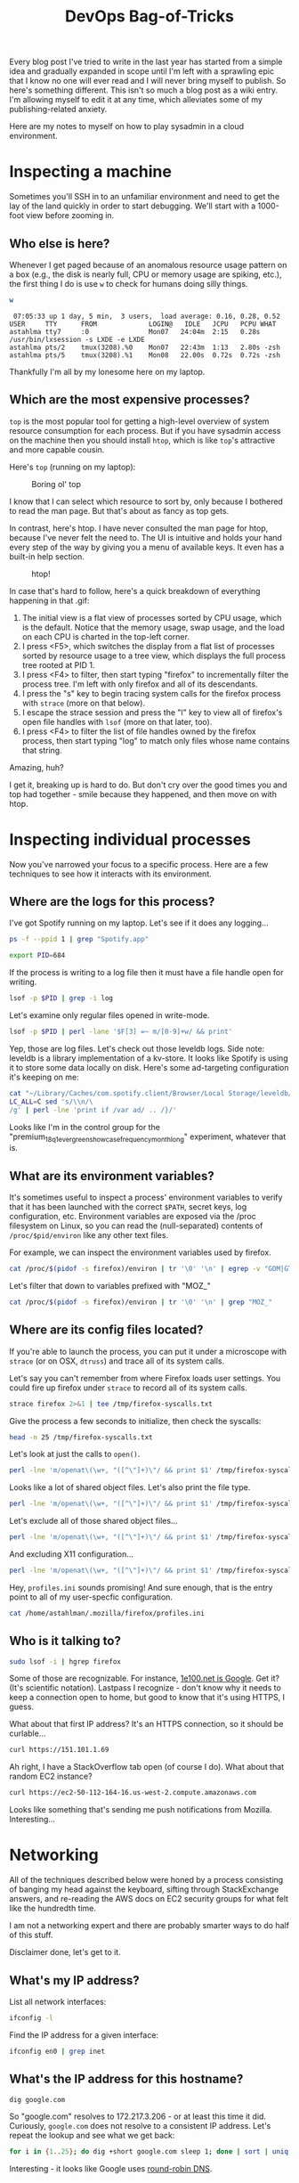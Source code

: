 #+TITLE: DevOps Bag-of-Tricks
#+PROPERTY: header-args:bash :session spotify :cache no :exports both :eval never-export

Every blog post I've tried to write in the last year has started from
a simple idea and gradually expanded in scope until I'm left with a
sprawling epic that I know no one will ever read and I will never
bring myself to publish. So here's something different. This isn't so
much a blog post as a wiki entry. I'm allowing myself to edit it at
any time, which alleviates some of my publishing-related anxiety.

Here are my notes to myself on how to play sysadmin in a cloud
environment.

* Inspecting a machine

Sometimes you'll SSH in to an unfamiliar environment and need to get
the lay of the land quickly in order to start debugging. We'll start
with a 1000-foot view before zooming in.

** Who else is here?

Whenever I get paged because of an anomalous resource usage pattern on
a box (e.g., the disk is nearly full, CPU or memory usage are spiking,
etc.), the first thing I do is use =w= to check for humans doing silly
things.

#+BEGIN_SRC bash :session none :results output :exports both
w
#+END_SRC

#+RESULTS:
:  07:05:33 up 1 day, 5 min,  3 users,  load average: 0.16, 0.28, 0.52
: USER     TTY      FROM             LOGIN@   IDLE   JCPU   PCPU WHAT
: astahlma tty7     :0               Mon07   24:04m  2:15   0.28s /usr/bin/lxsession -s LXDE -e LXDE
: astahlma pts/2    tmux(3208).%0    Mon07   22:43m  1:13   2.80s -zsh
: astahlma pts/5    tmux(3208).%1    Mon08   22.00s  0.72s  0.72s -zsh

Thankfully I'm all by my lonesome here on my laptop.

** Which are the most expensive processes?

=top= is the most popular tool for getting a high-level overview of
system resource consumption for each process. But if you have sysadmin
access on the machine then you should install =htop=, which is like
=top='s attractive and more capable cousin.

Here's =top= (running on my laptop):

#+NAME: top-demo-gif
#+BEGIN_EXPORT html
<figure>
    <img src="../assets/devops-bag-of-tricks/top-demo.gif" alt="Screencast of top" />
    <figcaption>Boring ol' top</figcaption>
</figure>
#+END_EXPORT

I know that I can select which resource to sort by, only because I
bothered to read the man page. But that's about as fancy as top gets.

In contrast, here's htop. I have never consulted the man page for
htop, because I've never felt the need to. The UI is intuitive and
holds your hand every step of the way by giving you a menu of
available keys. It even has a built-in help section.

#+NAME: htop-demo-gif
#+BEGIN_EXPORT html
<figure>
    <img src="../assets/devops-bag-of-tricks/htop-demo.gif" alt="Screencast of htop" />
    <figcaption>htop!</figcaption>
</figure>
#+END_EXPORT

In case that's hard to follow, here's a quick breakdown of everything
happening in that .gif:

1. The initial view is a flat view of processes sorted by CPU usage,
   which is the default. Notice that the memory usage, swap usage, and
   the load on each CPU is charted in the top-left corner.
2. I press <F5>, which switches the display from a flat list of
   processes sorted by resource usage to a tree view, which displays
   the full process tree rooted at PID 1.
3. I press <F4> to filter, then start typing "firefox" to
   incrementally filter the process tree. I'm left with only firefox
   and all of its descendants.
4. I press the "s" key to begin tracing system calls for the firefox
   process with =strace= (more on that below).
5. I escape the strace session and press the "l" key to view all of
   firefox's open file handles with =lsof= (more on that later, too).
6. I press <F4> to filter the list of file handles owned by the
   firefox process, then start typing "log" to match only files whose
   name contains that string.

Amazing, huh?

I get it, breaking up is hard to do. But don't cry over the good times
you and top had together - smile because they happened, and then move
on with htop.

* Inspecting individual processes

Now you've narrowed your focus to a specific process. Here are a few
techniques to see how it interacts with its environment.

** Where are the logs for this process?

I've got Spotify running on my laptop. Let's see if it does any
logging...


#+BEGIN_SRC bash :results example :session none
ps -f --ppid 1 | grep "Spotify.app"
#+END_SRC

#+RESULTS:
: 501    684      1  0  1:30PM  ??  1:22.77  /Applications/Spotify.app/Contents/MacOS/Spotify       -psn_0_73746                                   |                                                  |                                         |                                                                 |                        |                                                                 |                                                      |                                                                                                                                                                                                                                                                                                                                                                                                                                                                                                                                                                                                                                                                                                                                                                                                                                                                                                                                                                                                                                                                                                                                                                                                                                                                                                                                                    |                                                                 |                                          |                                      |                              |                                                                  |                                       |                                                                  |                        |

#+BEGIN_SRC bash :results silent
export PID=684
#+END_SRC

If the process is writing to a log file then it must have a file
handle open for writing.

#+BEGIN_SRC bash :results example
lsof -p $PID | grep -i log
#+END_SRC

#+RESULTS:
| Spotify 684 andrewstahlman   88w      REG                1 | 5        187 8598375040 /Users/andrewstahlman/Library/Caches/com.spotify.client/Browser/Local Storage/leveldb/LOG        |
| Spotify 684 andrewstahlman   91w      REG                1 | 5      56441 8598347694 /Users/andrewstahlman/Library/Caches/com.spotify.client/Browser/Local Storage/leveldb/000539.log |
| Spotify 684 andrewstahlman   94w      REG                1 | 5        297 8598375070 /Users/andrewstahlman/Library/Caches/com.spotify.client/Browser/LOG                              |
| Spotify 684 andrewstahlman   99w      REG                1 | 5          0 8594628670 /Users/andrewstahlman/Library/Caches/com.spotify.client/Browser/000003.log                       |

Let's examine only regular files opened in write-mode.

#+BEGIN_SRC bash
lsof -p $PID | perl -lane '$F[3] =~ m/[0-9]+w/ && print'
#+END_SRC

#+RESULTS:
| Spotify 684 andrewstahlman   88w      REG                1 | 5        187 8598375040 /Users/andrewstahlman/Library/Caches/com.spotify.client/Browser/Local Storage/leveldb/LOG             |
| Spotify 684 andrewstahlman   90w      REG                1 | 5      44698 8590792313 /Users/andrewstahlman/Library/Caches/com.spotify.client/Browser/Local Storage/leveldb/MANIFEST-000001 |
| Spotify 684 andrewstahlman   91w      REG                1 | 5      56441 8598347694 /Users/andrewstahlman/Library/Caches/com.spotify.client/Browser/Local Storage/leveldb/000539.log      |
| Spotify 684 andrewstahlman   94w      REG                1 | 5        297 8598375070 /Users/andrewstahlman/Library/Caches/com.spotify.client/Browser/LOG                                   |
| Spotify 684 andrewstahlman   98w      REG                1 | 5         41 8594628668 /Users/andrewstahlman/Library/Caches/com.spotify.client/Browser/MANIFEST-000001                       |
| Spotify 684 andrewstahlman   99w      REG                1 | 5          0 8594628670 /Users/andrewstahlman/Library/Caches/com.spotify.client/Browser/000003.log                            |
| Spotify 684 andrewstahlman  123w      REG                1 | 5       1472 8598375664 /Users/andrewstahlman/Library/Saved Application State/com.spotify.client.savedState/windows.plist     |

Yep, those are log files. Let's check out those leveldb logs. Side
note: leveldb is a library implementation of a kv-store. It looks like
Spotify is using it to store some data locally on disk. Here's some
ad-targeting configuration it's keeping on me:

#+BEGIN_SRC bash :results output
cat "~/Library/Caches/com.spotify.client/Browser/Local Storage/leveldb/000544.log" | \
LC_ALL=C sed 's/\\n/\
/g' | perl -lne 'print if /var ad/ .. /}/'
#+END_SRC

#+RESULTS:
#+begin_example
var adMetadata = {
        ...
        targetingParams: {
          'country': 'us',
          'historicgenre': 'classical',
          'gender': 'male',
          ...
          'abtest': 'ads-preroll-mvto-ss_Control,ad-sponsored-playlist-dw_Control,premium_18q3_audio_assertive_android_cta_test_learn_more_companion,2018q3_premium_quicksilver_student_dualcta_us_Small-CTA,premium_18q1_evergreen_showcase_frequency_month_long_Control,premium_18q1_banner_creative_refresh_test_banner_control,premium_18q3_dynamicupsell_webcopytest_landing-page,ad_exp_5tile_3,adgen_employee_testing_Control,2018q3_premium_personalization_quicksilver_test,premium_18q3_quicksilver_survey_holdout_treatment,2018q3_premium_quicksilver_hulumm_IOprice_us_IO-CO,premium_17q3_ads_creative_refresh_Control,ads_programmatic_banner_exposed,premium_18q3_quicksilver_falcon3_experiment1_Control,2018q3_premium_latam_winback_treatment,iam_marquee_holdout_1percent_Marquee,premium_18q1_audio_creative_quantity_test_audio_holdout,Holiday_2017_Treatment,2018q1_premiumbusiness_dual_offer_US_dual_subject_dual_body,ad-sponsored-playlist-dw2_test,ad-logic-faux-real_Control,ad-logic-skipton-model-test_modified-window,premium_18q2_summer_holdouts_email_upsell_showcase_quicksilver_filler_guaranteed_perf,premium_18q3_quicksilver_asiaprepaid_holdout_Control,ads-video-events-container_Enabled,premium_18q2_evergreen_showcase_creative_variation_Control,premium_18q4_quicksilver_jp_upsell_holdout_treatment,ads_p_video_exposed,premium_18q2_showcase_artist_marketing_holdout_test_Artist-imagery,ads_adserver_alpha_test_Control,ad_mvt_prog_all,premium_18q1_audio_creative_refresh_test_2_New_Character,adserver-first_test,dummy_ss_test_Exposed,ad-betamax-video_On',
          'streamtimebetweenadbreaks': '810',
          'upsellproduct': 'premium',
          'lang': 'en',
          'client_version': 'desktop_1.0.90',
          'age_pr': '26',
          'product': 'premium',
          ...
        }
#+end_example

Looks like I'm in the control group for the
"premium_18q1_evergreen_showcase_frequency_month_long" experiment,
whatever that is.
** What are its environment variables?

It's sometimes useful to inspect a process' environment variables to
verify that it has been launched with the correct =$PATH=, secret
keys, log configuration, etc. Environment variables are exposed via
the /proc filesystem on Linux, so you can read the (null-separated)
contents of =/proc/$pid/environ= like any other text files.

For example, we can inspect the environment variables used by firefox.

#+BEGIN_SRC bash :results output
cat /proc/$(pidof -s firefox)/environ | tr '\0' '\n' | egrep -v "GDM|GTK|LD_" | head -15
#+END_SRC

#+RESULTS:
#+begin_example
DBUS_SESSION_BUS_ADDRESS=unix:path=/run/user/1000/bus
DEFAULTS_PATH=/usr/share/gconf/LXDE.default.path
DESKTOP_SESSION=LXDE
DISPLAY=:0.0
HOME=/home/astahlman
IM_CONFIG_PHASE=1
LANG=en_US.UTF-8
LANGUAGE=en_US
LOGNAME=astahlman
MANDATORY_PATH=/usr/share/gconf/LXDE.mandatory.path
MESA_GLSL_CACHE_DIR=/tmp/Temp-f946a23f-b9ea-4f12-849e-44da804f4e58
MOZ_ASSUME_USER_NS=1
MOZ_CRASHREPORTER_DATA_DIRECTORY=/home/astahlman/.mozilla/firefox/Crash Reports
MOZ_CRASHREPORTER_EVENTS_DIRECTORY=/home/astahlman/.mozilla/firefox/uibwrxsw.dev-edition-default/crashes/events
MOZ_CRASHREPORTER_PING_DIRECTORY=/home/astahlman/.mozilla/firefox/Pending Pings
#+end_example

Let's filter that down to variables prefixed with "MOZ_"

#+BEGIN_SRC bash :results output
cat /proc/$(pidof -s firefox)/environ | tr '\0' '\n' | grep "MOZ_"
#+END_SRC

#+RESULTS:
#+begin_example
MOZ_ASSUME_USER_NS=1
MOZ_CRASHREPORTER_DATA_DIRECTORY=/home/astahlman/.mozilla/firefox/Crash Reports
MOZ_CRASHREPORTER_EVENTS_DIRECTORY=/home/astahlman/.mozilla/firefox/uibwrxsw.dev-edition-default/crashes/events
MOZ_CRASHREPORTER_PING_DIRECTORY=/home/astahlman/.mozilla/firefox/Pending Pings
MOZ_CRASHREPORTER_RESTART_ARG_0=/home/astahlman/tools/firefox/firefox
MOZ_CRASHREPORTER_RESTART_ARG_1=
MOZ_CRASHREPORTER_STRINGS_OVERRIDE=/home/astahlman/tools/firefox/browser/crashreporter-override.ini
MOZ_LAUNCHED_CHILD=
MOZ_PROFILER_STARTUP=
MOZ_PROFILER_STARTUP_ENTRIES=
MOZ_PROFILER_STARTUP_FEATURES_BITFIELD=
MOZ_PROFILER_STARTUP_FILTERS=
MOZ_PROFILER_STARTUP_INTERVAL=
MOZ_SANDBOXED=1
MOZ_SANDBOX_USE_CHROOT=1
#+end_example

** Where are its config files located?

If you're able to launch the process, you can put it under a
microscope with =strace= (or on OSX, =dtruss=) and trace all of its
system calls.

Let's say you can't remember from where Firefox loads user
settings. You could fire up firefox under =strace= to record all of
its system calls.

#+BEGIN_SRC bash
strace firefox 2>&1 | tee /tmp/firefox-syscalls.txt
#+END_SRC

Give the process a few seconds to initialize, then check the syscalls:

#+BEGIN_SRC bash :results output
head -n 25 /tmp/firefox-syscalls.txt
#+END_SRC

#+RESULTS:
#+begin_example
execve("/usr/bin/firefox", ["firefox"], [/* 62 vars */]) = 0
brk(NULL)                               = 0x157b000
access("/etc/ld.so.nohwcap", F_OK)      = -1 ENOENT (No such file or directory)
access("/etc/ld.so.preload", R_OK)      = -1 ENOENT (No such file or directory)
openat(AT_FDCWD, "/etc/ld.so.cache", O_RDONLY|O_CLOEXEC) = 3
fstat(3, {st_mode=S_IFREG|0644, st_size=168914, ...}) = 0
mmap(NULL, 168914, PROT_READ, MAP_PRIVATE, 3, 0) = 0x7f6dcdbd7000
close(3)                                = 0
access("/etc/ld.so.nohwcap", F_OK)      = -1 ENOENT (No such file or directory)
openat(AT_FDCWD, "/lib/x86_64-linux-gnu/libpthread.so.0", O_RDONLY|O_CLOEXEC) = 3
\0\1\0\0\0\360a\0\0\0\0\0\0"..., 832) = 832
fstat(3, {st_mode=S_IFREG|0755, st_size=144776, ...}) = 0
mmap(NULL, 8192, PROT_READ|PROT_WRITE, MAP_PRIVATE|MAP_ANONYMOUS, -1, 0) = 0x7f6dcdbd5000
mmap(NULL, 2221160, PROT_READ|PROT_EXEC, MAP_PRIVATE|MAP_DENYWRITE, 3, 0) = 0x7f6dcd7bb000
mprotect(0x7f6dcd7d5000, 2093056, PROT_NONE) = 0
mmap(0x7f6dcd9d4000, 8192, PROT_READ|PROT_WRITE, MAP_PRIVATE|MAP_FIXED|MAP_DENYWRITE, 3, 0x19000) = 0x7f6dcd9d4000
mmap(0x7f6dcd9d6000, 13416, PROT_READ|PROT_WRITE, MAP_PRIVATE|MAP_FIXED|MAP_ANONYMOUS, -1, 0) = 0x7f6dcd9d6000
close(3)                                = 0
access("/etc/ld.so.nohwcap", F_OK)      = -1 ENOENT (No such file or directory)
openat(AT_FDCWD, "/lib/x86_64-linux-gnu/libdl.so.2", O_RDONLY|O_CLOEXEC) = 3
\0\1\0\0\0\220\16\0\0\0\0\0\0"..., 832) = 832
fstat(3, {st_mode=S_IFREG|0644, st_size=14632, ...}) = 0
mmap(NULL, 2109712, PROT_READ|PROT_EXEC, MAP_PRIVATE|MAP_DENYWRITE, 3, 0) = 0x7f6dcd5b7000
mprotect(0x7f6dcd5ba000, 2093056, PROT_NONE) = 0
mmap(0x7f6dcd7b9000, 8192, PROT_READ|PROT_WRITE, MAP_PRIVATE|MAP_FIXED|MAP_DENYWRITE, 3, 0x2000) = 0x7f6dcd7b9000
#+end_example

Let's look at just the calls to =open()=.

#+BEGIN_SRC bash :results output
perl -lne 'm/openat\(\w+, "([^\"]+)\"/ && print $1' /tmp/firefox-syscalls.txt | head
#+END_SRC

#+RESULTS:
#+begin_example
/etc/ld.so.cache
/lib/x86_64-linux-gnu/libpthread.so.0
/lib/x86_64-linux-gnu/libdl.so.2
/lib/x86_64-linux-gnu/librt.so.1
/usr/lib/x86_64-linux-gnu/libstdc++.so.6
/lib/x86_64-linux-gnu/libm.so.6
/lib/x86_64-linux-gnu/libgcc_s.so.1
/lib/x86_64-linux-gnu/libc.so.6
/home/astahlman/tools/firefox/dependentlibs.list
/home/astahlman/tools/firefox/libnspr4.so
#+end_example

Looks like a lot of shared object files. Let's also print the file
type.

#+BEGIN_SRC bash :results output
perl -lne 'm/openat\(\w+, "([^\"]+)\"/ && print $1' /tmp/firefox-syscalls.txt | xargs -I % file "%" | head
#+END_SRC

#+RESULTS:
#+begin_example
/etc/ld.so.cache: data
/lib/x86_64-linux-gnu/libpthread.so.0: symbolic link to libpthread-2.26.so
/lib/x86_64-linux-gnu/libdl.so.2: symbolic link to libdl-2.26.so
/lib/x86_64-linux-gnu/librt.so.1: symbolic link to librt-2.26.so
/usr/lib/x86_64-linux-gnu/libstdc++.so.6: symbolic link to libstdc++.so.6.0.24
/lib/x86_64-linux-gnu/libm.so.6: symbolic link to libm-2.26.so
/lib/x86_64-linux-gnu/libgcc_s.so.1: ELF 64-bit LSB shared object, x86-64, version 1 (SYSV), dynamically linked, BuildID[sha1]=69c6e15d63392ac94eed3af9166a3e66384c52a7, stripped
/lib/x86_64-linux-gnu/libc.so.6: symbolic link to libc-2.26.so
/home/astahlman/tools/firefox/dependentlibs.list: ASCII text
/home/astahlman/tools/firefox/libnspr4.so: ELF 64-bit LSB shared object, x86-64, version 1 (SYSV), dynamically linked, BuildID[sha1]=f8bf41d87291d74413d28f3f60be2da46300afab, stripped
xargs: file: terminated by signal 13
#+end_example

Let's exclude all of those shared object files...

#+BEGIN_SRC bash :results output
perl -lne 'm/openat\(\w+, "([^\"]+)\"/ && print $1' /tmp/firefox-syscalls.txt | egrep -v "\.so(\.[0-9])?" | xargs -I % file "%" | head
#+END_SRC

#+RESULTS:
#+begin_example
/home/astahlman/tools/firefox/dependentlibs.list: ASCII text
/proc/filesystems: empty
/home/astahlman/.mozilla/firefox/Crash Reports/InstallTime20181001155545: ASCII text, with no line terminators
/home/astahlman/.mozilla/firefox/Crash Reports/LastCrash: ASCII text, with no line terminators
/home/astahlman/.Xauthority: data
/usr/share/X11/locale/locale.alias: UTF-8 Unicode text
/usr/share/X11/locale/locale.alias: UTF-8 Unicode text
/usr/share/X11/locale/locale.dir: ASCII text
/usr/share/X11/locale/en_US.UTF-8/XLC_LOCALE: ASCII text
/home/astahlman/.Xdefaults-astahlman-ThinkPad-T420: cannot open `/home/astahlman/.Xdefaults-astahlman-ThinkPad-T420' (No such file or directory)
xargs: file: terminated by signal 13
#+end_example

And excluding X11 configuration...

#+BEGIN_SRC bash :results output
perl -lne 'm/openat\(\w+, "([^\"]+)\"/ && print $1' /tmp/firefox-syscalls.txt | egrep -v "\.so(\.[0-9])?|/X11/" | xargs -I % file "%" | head
#+END_SRC

#+RESULTS:
#+begin_example
/home/astahlman/tools/firefox/dependentlibs.list: ASCII text
/proc/filesystems: empty
/home/astahlman/.mozilla/firefox/Crash Reports/InstallTime20181001155545: ASCII text, with no line terminators
/home/astahlman/.mozilla/firefox/Crash Reports/LastCrash: ASCII text, with no line terminators
/home/astahlman/.Xauthority: data
/home/astahlman/.Xdefaults-astahlman-ThinkPad-T420: cannot open `/home/astahlman/.Xdefaults-astahlman-ThinkPad-T420' (No such file or directory)
/tmp/firefox_astahlman/.parentlock: cannot open `/tmp/firefox_astahlman/.parentlock' (No such file or directory)
/home/astahlman/.Xauthority: data
/home/astahlman/tools/firefox/updates/0/update.version: cannot open `/home/astahlman/tools/firefox/updates/0/update.version' (No such file or directory)
/home/astahlman/.mozilla/firefox/profiles.ini: ASCII text
xargs: file: terminated by signal 13
#+end_example

Hey, =profiles.ini= sounds promising! And sure enough, that is the
entry point to all of my user-specfic configuration.

#+BEGIN_SRC bash :results output
cat /home/astahlman/.mozilla/firefox/profiles.ini
#+END_SRC

#+RESULTS:
#+begin_example
[General]
StartWithLastProfile=1

[Profile0]
Name=default
IsRelative=1
Path=XXXXXX.default

[Profile1]
Name=dev-edition-default
IsRelative=1
Path=XXXXXX.dev-edition-default
Default=1
#+end_example

** Who is it talking to?

#+BEGIN_SRC bash :results output
sudo lsof -i | hgrep firefox
#+END_SRC

#+RESULTS:
#+begin_example
COMMAND     PID            USER   FD   TYPE DEVICE SIZE/OFF NODE NAME
firefox   17815       astahlman   57u  IPv4 154278      0t0  TCP astahlman-ThinkPad-T420:53762->151.101.1.69:https (ESTABLISHED)
firefox   17815       astahlman   59u  IPv4 154285      0t0  TCP astahlman-ThinkPad-T420:42880->sea30s02-in-f10.1e100.net:https (ESTABLISHED)
firefox   17815       astahlman   65u  IPv4 153854      0t0  TCP astahlman-ThinkPad-T420:36226->a23-32-46-65.deploy.static.akamaitechnologies.com:http (ESTABLISHED)
firefox   17815       astahlman   98u  IPv4 155339      0t0  TCP astahlman-ThinkPad-T420:52250->104.16.31.34:https (ESTABLISHED)
firefox   17815       astahlman  105u  IPv4 156457      0t0  TCP astahlman-ThinkPad-T420:44490->sea30s01-in-f10.1e100.net:https (ESTABLISHED)
firefox   17815       astahlman  106u  IPv4 157758      0t0  TCP astahlman-ThinkPad-T420:44612->do-2.lastpass.com:https (ESTABLISHED)
firefox   17815       astahlman  107u  IPv4 153897      0t0  TCP astahlman-ThinkPad-T420:43546->server-52-84-51-200.sea32.r.cloudfront.net:https (ESTABLISHED)
firefox   17815       astahlman  109u  IPv4 155678      0t0  TCP astahlman-ThinkPad-T420:52068->a96-7-85-90.deploy.static.akamaitechnologies.com:https (ESTABLISHED)
firefox   17815       astahlman  119u  IPv4 154828      0t0  TCP astahlman-ThinkPad-T420:54044->ec2-50-112-164-16.us-west-2.compute.amazonaws.com:https (ESTABLISHED)
firefox   17815       astahlman  120u  IPv4 156458      0t0  TCP astahlman-ThinkPad-T420:46576->sea15s12-in-f206.1e100.net:http (ESTABLISHED)
#+end_example

Some of those are recognizable. For instance, [[https://support.google.com/faqs/answer/174717?hl=en][1e100.net is Google]]. Get
it? (It's scientific notation). Lastpass I recognize - don't know why
it needs to keep a connection open to home, but good to know that it's
using HTTPS, I guess.

What about that first IP address? It's an HTTPS connection, so it
should be curlable...

#+BEGIN_SRC bash :results output
curl https://151.101.1.69
#+END_SRC

#+RESULTS:
: curl: (51) SSL: certificate subject name (*.stackexchange.com) does not match target host name '151.101.1.69'

Ah right, I have a StackOverflow tab open (of course I do). What about
that random EC2 instance?

#+BEGIN_SRC bash :results output
curl https://ec2-50-112-164-16.us-west-2.compute.amazonaws.com
#+END_SRC

#+RESULTS:
: curl: (51) SSL: certificate subject name (push.services.mozilla.com) does not match target host name 'ec2-50-112-164-16.us-west-2.compute.amazonaws.com'

Looks like something that's sending me push notifications from
Mozilla. Interesting...

* Networking

All of the techniques described below were honed by a process
consisting of banging my head against the keyboard, sifting through
StackExchange answers, and re-reading the AWS docs on EC2 security
groups for what felt like the hundredth time.

I am not a networking expert and there are probably smarter ways to do
half of this stuff.

Disclaimer done, let's get to it.

** What's my IP address?

List all network interfaces:

#+BEGIN_SRC bash :results output
ifconfig -l
#+END_SRC

#+RESULTS:
: lo0 gif0 stf0 XHC20 en0 p2p0 awdl0 en1 en2 bridge0 utun0

Find the IP address for a given interface:

#+BEGIN_SRC bash :results output
ifconfig en0 | grep inet
#+END_SRC

#+RESULTS:
: inet6 fe80::407:3265:b168:386d%en0 prefixlen 64 secured scopeid 0x5
: inet 192.168.1.2 netmask 0xffffff00 broadcast 192.168.1.255

** What's the IP address for this hostname?

#+BEGIN_SRC bash :results output
dig google.com
#+END_SRC

#+RESULTS:
#+begin_example

> DiG 9.10.6 <<>> google.com
;; global options: +cmd
;; Got answer:
>HEADER<<- opcode: QUERY, status: NOERROR, id: 64121
;; flags: qr rd ra; QUERY: 1, ANSWER: 1, AUTHORITY: 0, ADDITIONAL: 1

;; OPT PSEUDOSECTION:
; EDNS: version: 0, flags:; udp: 512
;; QUESTION SECTION:
;google.com.            IN    A

;; ANSWER SECTION:
google.com.        286    IN    A    172.217.3.206

;; Query time: 39 msec
53(192.168.1.1)
;; WHEN: Sun Oct 07 09:44:40 PDT 2018
;; MSG SIZE  rcvd: 55
#+end_example

So "google.com" resolves to 172.217.3.206 - or at least this time it
did. Curiously, =google.com= does not resolve to a consistent IP
address. Let's repeat the lookup and see what we get back:

#+BEGIN_SRC bash :session none :async t
for i in {1..25}; do dig +short google.com sleep 1; done | sort | uniq -c
#+END_SRC

#+RESULTS:
|  9 | 172.217.14.206 |
|  2 |  172.217.3.174 |
| 13 |  172.217.3.206 |
|  1 |  216.58.193.78 |

Interesting - it looks like Google uses [[https://en.wikipedia.org/wiki/Round-robin_DNS][round-robin DNS]].

** What's the hostname for this IP address?

Using a randomly selected IP address for google.com (see above), let's
use dig with the =-x= flag to do a reverse DNS lookup.

#+BEGIN_SRC bash :results output
dig -x 172.217.3.206 +short
#+END_SRC

#+RESULTS:
: sea15s12-in-f14.1e100.net.
: sea15s12-in-f206.1e100.net.
: sea15s12-in-f14.1e100.net.
: sea15s12-in-f206.1e100.net.

Huh. That's interesting. We got back 4 hostnames for that IP address, two of
which appear to be duplicates for some reason. As a sanity check,
let's do a forward-lookup on those hostnames...

#+BEGIN_SRC bash
dig +short sea15s12-in-f206.1e100.net
#+END_SRC

#+RESULTS:
: 172.217.3.206

#+BEGIN_SRC bash
dig +short sea15s12-in-f14.1e100.net
#+END_SRC

#+RESULTS:
: 172.217.3.206

Yep, same IP, two different hostnames. I'm not sure _why_ Google is
doing this, but creating multiple A records that point to the same IP
is a totally valid thing to do.

** Can I reach someone at this IP address?

The =ping= utility comes in handy when you need to debug why one
machine can't connect to another, usually in a cloud-based environment
with some sort of firewall or virtual network. Any time I have two EC2
instances in a VPC that should be talking to each other but aren't, I
use =ping= to test whether the server is routable from the client.

#+BEGIN_SRC bash
ping 192.168.1.4
#+END_SRC

#+BEGIN_EXAMPLE
PING 192.168.1.4 (192.168.1.4): 56 data bytes
Request timeout for icmp_seq 0
Request timeout for icmp_seq 1
Request timeout for icmp_seq 2
Request timeout for icmp_seq 3
Request timeout for icmp_seq 4
Request timeout for icmp_seq 5
Request timeout for icmp_seq 6
Request timeout for icmp_seq 7
Request timeout for icmp_seq 8
Request timeout for icmp_seq 9
Request timeout for icmp_seq 10
Request timeout for icmp_seq 11
Request timeout for icmp_seq 12
Request timeout for icmp_seq 13
Request timeout for icmp_seq 14
Request timeout for icmp_seq 15
Request timeout for icmp_seq 16
Request timeout for icmp_seq 17
Request timeout for icmp_seq 18
Request timeout for icmp_seq 19
Request timeout for icmp_seq 20
Request timeout for icmp_seq 21
  C-c C-c
--- 192.168.1.4 ping statistics ---
23 packets transmitted, 0 packets received, 100.0% packet loss
#+END_EXAMPLE

Nope, no one there - or at least, no one there who responds to ping
requests.

How about our old friend Google?

#+BEGIN_SRC bash :results output
ping 172.217.3.206
#+END_SRC

#+RESULTS:
#+BEGIN_EXAMPLE
PING 172.217.3.206 (172.217.3.206): 56 data bytes
64 bytes from 172.217.3.206: icmp_seq=0 ttl=54 time=11.238 ms
64 bytes from 172.217.3.206: icmp_seq=1 ttl=54 time=10.262 ms
64 bytes from 172.217.3.206: icmp_seq=2 ttl=54 time=8.791 ms
64 bytes from 172.217.3.206: icmp_seq=3 ttl=54 time=12.061 ms
64 bytes from 172.217.3.206: icmp_seq=4 ttl=54 time=11.419 ms
64 bytes from 172.217.3.206: icmp_seq=5 ttl=54 time=11.619 ms
64 bytes from 172.217.3.206: icmp_seq=6 ttl=54 time=9.720 ms
64 bytes from 172.217.3.206: icmp_seq=7 ttl=54 time=10.119 ms
64 bytes from 172.217.3.206: icmp_seq=8 ttl=54 time=10.627 ms
64 bytes from 172.217.3.206: icmp_seq=9 ttl=54 time=10.045 ms
64 bytes from 172.217.3.206: icmp_seq=10 ttl=54 time=13.929 ms
64 bytes from 172.217.3.206: icmp_seq=11 ttl=54 time=11.993 ms
64 bytes from 172.217.3.206: icmp_seq=12 ttl=54 time=10.509 ms
64 bytes from 172.217.3.206: icmp_seq=13 ttl=54 time=12.870 ms
64 bytes from 172.217.3.206: icmp_seq=14 ttl=54 time=19.877 ms
64 bytes from 172.217.3.206: icmp_seq=15 ttl=54 time=13.560 ms
64 bytes from 172.217.3.206: icmp_seq=16 ttl=54 time=18.439 ms
  C-c C-c
--- 172.217.3.206 ping statistics ---
17 packets transmitted, 17 packets received, 0.0% packet loss
round-trip min/avg/max/stddev = 8.791/12.181/19.877/2.879 ms
#+END_EXAMPLE

** Is anyone listening on this port?

=ping= will tell you whether you have a route to a given machine, but
that doesn't always mean that you can connect to process listening on
a specific port. Once I've used =ping= to confirm that the server I'm
trying to connect to is routable, I use =netcat= to check whether the
given port is exposed to the client. If it isn't, you usually need to
go update some firewall configuration (in EC2, the problem is usually
your security group settings).

#+BEGIN_SRC bash :results output
nc -z -w 1 172.217.3.206 80
#+END_SRC

#+RESULTS:
: Connection to 172.217.3.206 port 80 [tcp/http] succeeded!

#+BEGIN_SRC bash :results output
nc -z -w 1 172.217.3.206 443
#+END_SRC

#+RESULTS:
: Connection to 172.217.3.206 port 443 [tcp/https] succeeded!

#+BEGIN_SRC bash :results output
nc -z -w 1 172.217.3.206 22 || echo "Failed"
#+END_SRC

#+RESULTS:
: Failed

** SSH tunneling

Editorial note: I was considering trying to illustrate the various
configurations for SSH tunnels until I came across [[https://unix.stackexchange.com/questions/46235/how-does-reverse-ssh-tunneling-work/118650#118650][How does reverse
SSH tunneling work?]] on unix.stackexchange. The answer from [[https://unix.stackexchange.com/users/31673/erik][user erik]]
has the best pictorial explanation I can imagine, so I'm just going to
link to [[https://unix.stackexchange.com/a/118650][his answer]] here and include his diagram inline.

SSH tunnels are an invaluable tool to circumvent firewalls. That
sounds devious, but there are plenty of legitimate reasons to do this
that won't get you fired or trigger an FBI investigation.

*** Forward tunneling

For example, let's say you've got a Java process running in a staging
environment that keeps crashing, and you want to connect your IDE's
debugger to the remote JVM's debug port in order to troubleshoot.

Obviously you don't want to expose the debug port to the entire world,
so leaving a hole in the firewall for this port is a bad idea.
Instead, you can set up an SSH tunnel to securely forward traffic from
your laptop to the debug port on the staging machine. The effect is
that your Java debugger running on your laptop will connect to an
address like localhost:8000, and the SSH daemon will forward the
traffic to the debug port on the staging machine.

Another common use-case for (forward) SSH tunnels is connecting to an
administrative web UI which is bound to localhost on a remote
server. With an SSH tunnel, you can setup an SSH tunnel that forwards
localhost:8000 to the appropriate port on localhost of the remote
server, fire up your browser, and view the web page from your laptop
at localhost:8000.

Forward SSH tunnels look like this:

#+NAME: ssh-tunnel-forward
#+BEGIN_EXPORT html
<figure>
    <img src="../assets/devops-bag-of-tricks/ssh-tunnel-forward.png" alt="Diagram of SSH tunnel" />
    <figcaption>
      Image credit: <a href="https://unix.stackexchange.com/users/31673/erik">erik</a> - <a href="https://unix.stackexchange.com/a/118650">How does reverse SSH tunneling work?</a>
    </figcaption>
</figure>
#+END_EXPORT

Notice that there are 3 hosts involved in that second diagram. This
type of tunneling is common in environments where SSH access is
mediated through a "gateway." I've also heard this referred to as a
"bastion" or "jump node." The idea is that only the gateway machine is
routable from the outside world, and to log in to a machine on the
private network you have to SSH via the gateway.

*** Reverse tunnel

The diagram above describes regular ol' SSH tunnels, in which a local
port forwards to a remote port. But you can also create tunnels that
work in the opposite direction, in which a remote port forwards
traffic to a local port. I use remote tunnels less frequently, but
there are times when they are useful.

Here's a hypothetical (and somewhat contrived) scenario. Let's say you
want to intercept traffic that's intended for some other machine -
maybe you want to see how clients are calling some server. You fire up
netcat on your laptop with =nc -l 8000=. This just binds a listener to
localhost port 8000 and prints anything it receives on stdout.

Next, you log into the remote machine and shut down the real server
process (to free up its port). Now you can establish a reverse SSH
tunnel from your laptop to the server such that requests to the server
are forwarded "back" to your laptop, like this: =ssh -R
8000:localhost:<remote-port> <remote-ip>=

#+NAME: ssh-tunnel-reverse
#+BEGIN_EXPORT html
<figure>
    <img src="../assets/devops-bag-of-tricks/ssh-tunnel-reverse.png" alt="Diagram of reverse SSH tunnel" />
    <figcaption>
      Image credit: <a href="https://unix.stackexchange.com/users/31673/erik">erik</a> - <a href="https://unix.stackexchange.com/a/118650">How does reverse SSH tunneling work?</a>
    </figcaption>
</figure>
#+END_EXPORT

* Appendix: Unix utilities
** hgrep

Like grep, but print the first line unconditionally. This is useful
when you are filtering the output of a tabular command and what to
preserve the column [h]eaders.

#+BEGIN_SRC bash :shebang #!/bin/bash :tangle hgrep
N=0

while read -r line; do
    if [ $N -eq 0 ]; then
        echo "$line"
    else
        echo "$line" | grep $*
    fi
    N=$((N + 1))
done
#+END_SRC

